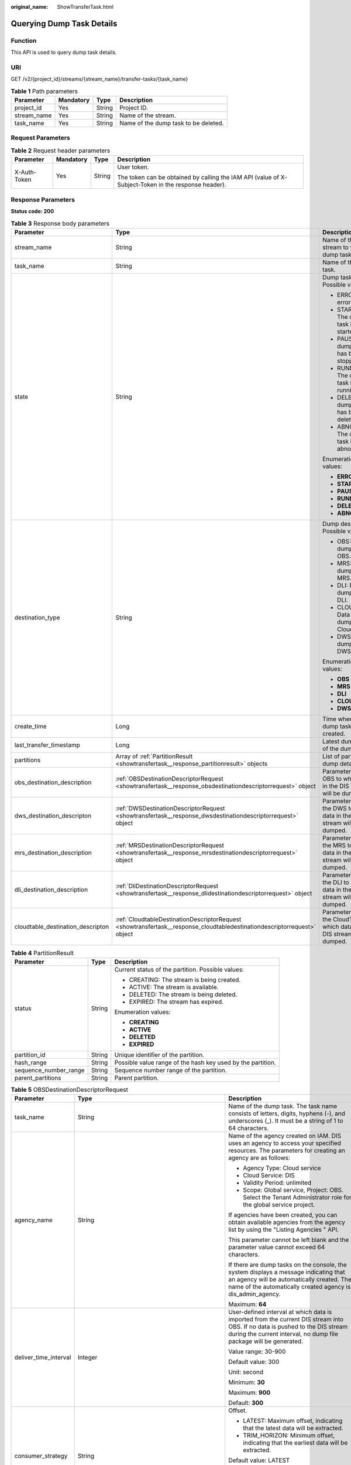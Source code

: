 :original_name: ShowTransferTask.html

.. _ShowTransferTask:

Querying Dump Task Details
==========================

Function
--------

This API is used to query dump task details.

URI
---

GET /v2/{project_id}/streams/{stream_name}/transfer-tasks/{task_name}

.. table:: **Table 1** Path parameters

   =========== ========= ====== ====================================
   Parameter   Mandatory Type   Description
   =========== ========= ====== ====================================
   project_id  Yes       String Project ID.
   stream_name Yes       String Name of the stream.
   task_name   Yes       String Name of the dump task to be deleted.
   =========== ========= ====== ====================================

Request Parameters
------------------

.. table:: **Table 2** Request header parameters

   +-----------------+-----------------+-----------------+-----------------------------------------------------------------------------------------------------+
   | Parameter       | Mandatory       | Type            | Description                                                                                         |
   +=================+=================+=================+=====================================================================================================+
   | X-Auth-Token    | Yes             | String          | User token.                                                                                         |
   |                 |                 |                 |                                                                                                     |
   |                 |                 |                 | The token can be obtained by calling the IAM API (value of X-Subject-Token in the response header). |
   +-----------------+-----------------+-----------------+-----------------------------------------------------------------------------------------------------+

Response Parameters
-------------------

**Status code: 200**

.. table:: **Table 3** Response body parameters

   +-----------------------------------+--------------------------------------------------------------------------------------------------------------------------+----------------------------------------------------------------------------------+
   | Parameter                         | Type                                                                                                                     | Description                                                                      |
   +===================================+==========================================================================================================================+==================================================================================+
   | stream_name                       | String                                                                                                                   | Name of the stream to which the dump task belongs.                               |
   +-----------------------------------+--------------------------------------------------------------------------------------------------------------------------+----------------------------------------------------------------------------------+
   | task_name                         | String                                                                                                                   | Name of the dump task.                                                           |
   +-----------------------------------+--------------------------------------------------------------------------------------------------------------------------+----------------------------------------------------------------------------------+
   | state                             | String                                                                                                                   | Dump task status. Possible values:                                               |
   |                                   |                                                                                                                          |                                                                                  |
   |                                   |                                                                                                                          | -  ERROR: An error occurs.                                                       |
   |                                   |                                                                                                                          | -  STARTING: The dump task is being started.                                     |
   |                                   |                                                                                                                          | -  PAUSED: The dump task has been stopped.                                       |
   |                                   |                                                                                                                          | -  RUNNING: The dump task is running.                                            |
   |                                   |                                                                                                                          | -  DELETE: The dump task has been deleted.                                       |
   |                                   |                                                                                                                          | -  ABNORMAL: The dump task is abnormal.                                          |
   |                                   |                                                                                                                          |                                                                                  |
   |                                   |                                                                                                                          | Enumeration values:                                                              |
   |                                   |                                                                                                                          |                                                                                  |
   |                                   |                                                                                                                          | -  **ERROR**                                                                     |
   |                                   |                                                                                                                          | -  **STARTING**                                                                  |
   |                                   |                                                                                                                          | -  **PAUSED**                                                                    |
   |                                   |                                                                                                                          | -  **RUNNING**                                                                   |
   |                                   |                                                                                                                          | -  **DELETE**                                                                    |
   |                                   |                                                                                                                          | -  **ABNORMAL**                                                                  |
   +-----------------------------------+--------------------------------------------------------------------------------------------------------------------------+----------------------------------------------------------------------------------+
   | destination_type                  | String                                                                                                                   | Dump destination. Possible values:                                               |
   |                                   |                                                                                                                          |                                                                                  |
   |                                   |                                                                                                                          | -  OBS: Data is dumped to OBS.                                                   |
   |                                   |                                                                                                                          | -  MRS: Data is dumped to MRS.                                                   |
   |                                   |                                                                                                                          | -  DLI: Data is dumped to DLI.                                                   |
   |                                   |                                                                                                                          | -  CLOUDTABLE: Data is dumped to CloudTable.                                     |
   |                                   |                                                                                                                          | -  DWS: Data is dumped to DWS.                                                   |
   |                                   |                                                                                                                          |                                                                                  |
   |                                   |                                                                                                                          | Enumeration values:                                                              |
   |                                   |                                                                                                                          |                                                                                  |
   |                                   |                                                                                                                          | -  **OBS**                                                                       |
   |                                   |                                                                                                                          | -  **MRS**                                                                       |
   |                                   |                                                                                                                          | -  **DLI**                                                                       |
   |                                   |                                                                                                                          | -  **CLOUDTABLE**                                                                |
   |                                   |                                                                                                                          | -  **DWS**                                                                       |
   +-----------------------------------+--------------------------------------------------------------------------------------------------------------------------+----------------------------------------------------------------------------------+
   | create_time                       | Long                                                                                                                     | Time when the dump task is created.                                              |
   +-----------------------------------+--------------------------------------------------------------------------------------------------------------------------+----------------------------------------------------------------------------------+
   | last_transfer_timestamp           | Long                                                                                                                     | Latest dump time of the dump task.                                               |
   +-----------------------------------+--------------------------------------------------------------------------------------------------------------------------+----------------------------------------------------------------------------------+
   | partitions                        | Array of :ref:`PartitionResult <showtransfertask__response_partitionresult>` objects                                     | List of partition dump details.                                                  |
   +-----------------------------------+--------------------------------------------------------------------------------------------------------------------------+----------------------------------------------------------------------------------+
   | obs_destination_description       | :ref:`OBSDestinationDescriptorRequest <showtransfertask__response_obsdestinationdescriptorrequest>` object               | Parameter list of OBS to which data in the DIS stream will be dumped.            |
   +-----------------------------------+--------------------------------------------------------------------------------------------------------------------------+----------------------------------------------------------------------------------+
   | dws_destination_descripton        | :ref:`DWSDestinationDescriptorRequest <showtransfertask__response_dwsdestinationdescriptorrequest>` object               | Parameter list of the DWS to which data in the DIS stream will be dumped.        |
   +-----------------------------------+--------------------------------------------------------------------------------------------------------------------------+----------------------------------------------------------------------------------+
   | mrs_destination_description       | :ref:`MRSDestinationDescriptorRequest <showtransfertask__response_mrsdestinationdescriptorrequest>` object               | Parameter list of the MRS to which data in the DIS stream will be dumped.        |
   +-----------------------------------+--------------------------------------------------------------------------------------------------------------------------+----------------------------------------------------------------------------------+
   | dli_destination_description       | :ref:`DliDestinationDescriptorRequest <showtransfertask__response_dlidestinationdescriptorrequest>` object               | Parameter list of the DLI to which data in the DIS stream will be dumped.        |
   +-----------------------------------+--------------------------------------------------------------------------------------------------------------------------+----------------------------------------------------------------------------------+
   | cloudtable_destination_descripton | :ref:`CloudtableDestinationDescriptorRequest <showtransfertask__response_cloudtabledestinationdescriptorrequest>` object | Parameter list of the CloudTable to which data in the DIS stream will be dumped. |
   +-----------------------------------+--------------------------------------------------------------------------------------------------------------------------+----------------------------------------------------------------------------------+

.. _showtransfertask__response_partitionresult:

.. table:: **Table 4** PartitionResult

   +-----------------------+-----------------------+-------------------------------------------------------------+
   | Parameter             | Type                  | Description                                                 |
   +=======================+=======================+=============================================================+
   | status                | String                | Current status of the partition. Possible values:           |
   |                       |                       |                                                             |
   |                       |                       | -  CREATING: The stream is being created.                   |
   |                       |                       | -  ACTIVE: The stream is available.                         |
   |                       |                       | -  DELETED: The stream is being deleted.                    |
   |                       |                       | -  EXPIRED: The stream has expired.                         |
   |                       |                       |                                                             |
   |                       |                       | Enumeration values:                                         |
   |                       |                       |                                                             |
   |                       |                       | -  **CREATING**                                             |
   |                       |                       | -  **ACTIVE**                                               |
   |                       |                       | -  **DELETED**                                              |
   |                       |                       | -  **EXPIRED**                                              |
   +-----------------------+-----------------------+-------------------------------------------------------------+
   | partition_id          | String                | Unique identifier of the partition.                         |
   +-----------------------+-----------------------+-------------------------------------------------------------+
   | hash_range            | String                | Possible value range of the hash key used by the partition. |
   +-----------------------+-----------------------+-------------------------------------------------------------+
   | sequence_number_range | String                | Sequence number range of the partition.                     |
   +-----------------------+-----------------------+-------------------------------------------------------------+
   | parent_partitions     | String                | Parent partition.                                           |
   +-----------------------+-----------------------+-------------------------------------------------------------+

.. _showtransfertask__response_obsdestinationdescriptorrequest:

.. table:: **Table 5** OBSDestinationDescriptorRequest

   +-----------------------+------------------------------------------------------------------------------+-------------------------------------------------------------------------------------------------------------------------------------------------------------------------------------------------------------------------------------+
   | Parameter             | Type                                                                         | Description                                                                                                                                                                                                                         |
   +=======================+==============================================================================+=====================================================================================================================================================================================================================================+
   | task_name             | String                                                                       | Name of the dump task. The task name consists of letters, digits, hyphens (-), and underscores (_). It must be a string of 1 to 64 characters.                                                                                      |
   +-----------------------+------------------------------------------------------------------------------+-------------------------------------------------------------------------------------------------------------------------------------------------------------------------------------------------------------------------------------+
   | agency_name           | String                                                                       | Name of the agency created on IAM. DIS uses an agency to access your specified resources. The parameters for creating an agency are as follows:                                                                                     |
   |                       |                                                                              |                                                                                                                                                                                                                                     |
   |                       |                                                                              | -  Agency Type: Cloud service                                                                                                                                                                                                       |
   |                       |                                                                              | -  Cloud Service: DIS                                                                                                                                                                                                               |
   |                       |                                                                              | -  Validity Period: unlimited                                                                                                                                                                                                       |
   |                       |                                                                              | -  Scope: Global service, Project: OBS. Select the Tenant Administrator role for the global service project.                                                                                                                        |
   |                       |                                                                              |                                                                                                                                                                                                                                     |
   |                       |                                                                              | If agencies have been created, you can obtain available agencies from the agency list by using the "Listing Agencies " API.                                                                                                         |
   |                       |                                                                              |                                                                                                                                                                                                                                     |
   |                       |                                                                              | This parameter cannot be left blank and the parameter value cannot exceed 64 characters.                                                                                                                                            |
   |                       |                                                                              |                                                                                                                                                                                                                                     |
   |                       |                                                                              | If there are dump tasks on the console, the system displays a message indicating that an agency will be automatically created. The name of the automatically created agency is dis_admin_agency.                                    |
   |                       |                                                                              |                                                                                                                                                                                                                                     |
   |                       |                                                                              | Maximum: **64**                                                                                                                                                                                                                     |
   +-----------------------+------------------------------------------------------------------------------+-------------------------------------------------------------------------------------------------------------------------------------------------------------------------------------------------------------------------------------+
   | deliver_time_interval | Integer                                                                      | User-defined interval at which data is imported from the current DIS stream into OBS. If no data is pushed to the DIS stream during the current interval, no dump file package will be generated.                                   |
   |                       |                                                                              |                                                                                                                                                                                                                                     |
   |                       |                                                                              | Value range: 30-900                                                                                                                                                                                                                 |
   |                       |                                                                              |                                                                                                                                                                                                                                     |
   |                       |                                                                              | Default value: 300                                                                                                                                                                                                                  |
   |                       |                                                                              |                                                                                                                                                                                                                                     |
   |                       |                                                                              | Unit: second                                                                                                                                                                                                                        |
   |                       |                                                                              |                                                                                                                                                                                                                                     |
   |                       |                                                                              | Minimum: **30**                                                                                                                                                                                                                     |
   |                       |                                                                              |                                                                                                                                                                                                                                     |
   |                       |                                                                              | Maximum: **900**                                                                                                                                                                                                                    |
   |                       |                                                                              |                                                                                                                                                                                                                                     |
   |                       |                                                                              | Default: **300**                                                                                                                                                                                                                    |
   +-----------------------+------------------------------------------------------------------------------+-------------------------------------------------------------------------------------------------------------------------------------------------------------------------------------------------------------------------------------+
   | consumer_strategy     | String                                                                       | Offset.                                                                                                                                                                                                                             |
   |                       |                                                                              |                                                                                                                                                                                                                                     |
   |                       |                                                                              | -  LATEST: Maximum offset, indicating that the latest data will be extracted.                                                                                                                                                       |
   |                       |                                                                              | -  TRIM_HORIZON: Minimum offset, indicating that the earliest data will be extracted.                                                                                                                                               |
   |                       |                                                                              |                                                                                                                                                                                                                                     |
   |                       |                                                                              | Default value: LATEST                                                                                                                                                                                                               |
   |                       |                                                                              |                                                                                                                                                                                                                                     |
   |                       |                                                                              | Default: **LATEST**                                                                                                                                                                                                                 |
   |                       |                                                                              |                                                                                                                                                                                                                                     |
   |                       |                                                                              | Enumeration values:                                                                                                                                                                                                                 |
   |                       |                                                                              |                                                                                                                                                                                                                                     |
   |                       |                                                                              | -  **LATEST**                                                                                                                                                                                                                       |
   |                       |                                                                              | -  **TRIM_HORIZON**                                                                                                                                                                                                                 |
   +-----------------------+------------------------------------------------------------------------------+-------------------------------------------------------------------------------------------------------------------------------------------------------------------------------------------------------------------------------------+
   | file_prefix           | String                                                                       | Directory to store files that will be dumped to OBS. Different directory levels are separated by slashes (/) and cannot start with slashes.                                                                                         |
   |                       |                                                                              |                                                                                                                                                                                                                                     |
   |                       |                                                                              | The value can contain a maximum of 50 characters, including letters, digits, underscores (_), and slashes (/).                                                                                                                      |
   |                       |                                                                              |                                                                                                                                                                                                                                     |
   |                       |                                                                              | This parameter is left empty by default.                                                                                                                                                                                            |
   |                       |                                                                              |                                                                                                                                                                                                                                     |
   |                       |                                                                              | Maximum: **50**                                                                                                                                                                                                                     |
   +-----------------------+------------------------------------------------------------------------------+-------------------------------------------------------------------------------------------------------------------------------------------------------------------------------------------------------------------------------------+
   | partition_format      | String                                                                       | Directory structure of the object file written into OBS. The directory structure is in the format of yyyy/MM/dd/HH/mm (time at which the dump task was created).                                                                    |
   |                       |                                                                              |                                                                                                                                                                                                                                     |
   |                       |                                                                              | -  N/A: Leave this parameter empty, indicating that the date and time directory is not used.                                                                                                                                        |
   |                       |                                                                              | -  yyyy: year                                                                                                                                                                                                                       |
   |                       |                                                                              | -  yyyy/MM: year/month                                                                                                                                                                                                              |
   |                       |                                                                              | -  yyyy/MM/dd: year/month/day                                                                                                                                                                                                       |
   |                       |                                                                              | -  yyyy/MM/dd/HH: year/month/day/hour                                                                                                                                                                                               |
   |                       |                                                                              | -  yyyy/MM/dd/HH/mm: year/month/day/hour/minute                                                                                                                                                                                     |
   |                       |                                                                              |                                                                                                                                                                                                                                     |
   |                       |                                                                              | Example: in 2017/11/10/14/49, the directory structure is 2017 > 11 > 10 > 14 > 49. 2017 indicates the outermost folder.                                                                                                             |
   |                       |                                                                              |                                                                                                                                                                                                                                     |
   |                       |                                                                              | Default value: empty.                                                                                                                                                                                                               |
   |                       |                                                                              |                                                                                                                                                                                                                                     |
   |                       |                                                                              | Note:                                                                                                                                                                                                                               |
   |                       |                                                                              |                                                                                                                                                                                                                                     |
   |                       |                                                                              | After data is successfully dumped, the directory structure is obs_bucket_path/file_prefix/partition_format.                                                                                                                         |
   |                       |                                                                              |                                                                                                                                                                                                                                     |
   |                       |                                                                              | Enumeration values:                                                                                                                                                                                                                 |
   |                       |                                                                              |                                                                                                                                                                                                                                     |
   |                       |                                                                              | -  **yyyy**                                                                                                                                                                                                                         |
   |                       |                                                                              | -  **yyyy/MM**                                                                                                                                                                                                                      |
   |                       |                                                                              | -  **yyyy/MM/dd**                                                                                                                                                                                                                   |
   |                       |                                                                              | -  **yyyy/MM/dd/HH**                                                                                                                                                                                                                |
   |                       |                                                                              | -  **yyyy/MM/dd/HH/mm**                                                                                                                                                                                                             |
   +-----------------------+------------------------------------------------------------------------------+-------------------------------------------------------------------------------------------------------------------------------------------------------------------------------------------------------------------------------------+
   | obs_bucket_path       | String                                                                       | Name of the OBS bucket used to store data from the DIS stream.                                                                                                                                                                      |
   +-----------------------+------------------------------------------------------------------------------+-------------------------------------------------------------------------------------------------------------------------------------------------------------------------------------------------------------------------------------+
   | destination_file_type | String                                                                       | Dump file format. Possible values:                                                                                                                                                                                                  |
   |                       |                                                                              |                                                                                                                                                                                                                                     |
   |                       |                                                                              | -  Text (default)                                                                                                                                                                                                                   |
   |                       |                                                                              | -  Parquet                                                                                                                                                                                                                          |
   |                       |                                                                              | -  CarbonData                                                                                                                                                                                                                       |
   |                       |                                                                              |                                                                                                                                                                                                                                     |
   |                       |                                                                              | Note:                                                                                                                                                                                                                               |
   |                       |                                                                              |                                                                                                                                                                                                                                     |
   |                       |                                                                              | You can select Parquet or CarbonData only when Source Data Type is set to JSON and Dump Destination is set to OBS.                                                                                                                  |
   |                       |                                                                              |                                                                                                                                                                                                                                     |
   |                       |                                                                              | Default: **text**                                                                                                                                                                                                                   |
   |                       |                                                                              |                                                                                                                                                                                                                                     |
   |                       |                                                                              | Enumeration values:                                                                                                                                                                                                                 |
   |                       |                                                                              |                                                                                                                                                                                                                                     |
   |                       |                                                                              | -  **text**                                                                                                                                                                                                                         |
   |                       |                                                                              | -  **parquet**                                                                                                                                                                                                                      |
   |                       |                                                                              | -  **carbon**                                                                                                                                                                                                                       |
   +-----------------------+------------------------------------------------------------------------------+-------------------------------------------------------------------------------------------------------------------------------------------------------------------------------------------------------------------------------------+
   | processing_schema     | :ref:`ProcessingSchema <showtransfertask__response_processingschema>` object | Dump time directory generated based on the timestamp of the source data and the configured partition_format. Directory structure of the object file written into OBS. The directory structure is in the format of yyyy/MM/dd/HH/mm. |
   +-----------------------+------------------------------------------------------------------------------+-------------------------------------------------------------------------------------------------------------------------------------------------------------------------------------------------------------------------------------+
   | record_delimiter      | String                                                                       | Delimiter for the dump file, which is used to separate the user data that is written into the dump file.                                                                                                                            |
   |                       |                                                                              |                                                                                                                                                                                                                                     |
   |                       |                                                                              | Value range:                                                                                                                                                                                                                        |
   |                       |                                                                              |                                                                                                                                                                                                                                     |
   |                       |                                                                              | -  Comma (,), which is the default value                                                                                                                                                                                            |
   |                       |                                                                              | -  Semicolon (;)                                                                                                                                                                                                                    |
   |                       |                                                                              | -  Vertical bar (|)                                                                                                                                                                                                                 |
   |                       |                                                                              | -  Newline character (\\n)                                                                                                                                                                                                          |
   |                       |                                                                              |                                                                                                                                                                                                                                     |
   |                       |                                                                              | Default: **\\n**                                                                                                                                                                                                                    |
   +-----------------------+------------------------------------------------------------------------------+-------------------------------------------------------------------------------------------------------------------------------------------------------------------------------------------------------------------------------------+

.. _showtransfertask__response_processingschema:

.. table:: **Table 6** ProcessingSchema

   +-----------------------+-----------------------+------------------------------------------------------------------------------------------------------------------------------------------+
   | Parameter             | Type                  | Description                                                                                                                              |
   +=======================+=======================+==========================================================================================================================================+
   | timestamp_name        | String                | Attribute name of the source data timestamp.                                                                                             |
   +-----------------------+-----------------------+------------------------------------------------------------------------------------------------------------------------------------------+
   | timestamp_type        | String                | Type of the source data timestamp.                                                                                                       |
   |                       |                       |                                                                                                                                          |
   |                       |                       | -  String                                                                                                                                |
   |                       |                       | -  Timestamp: 13-bit timestamp of the long type                                                                                          |
   +-----------------------+-----------------------+------------------------------------------------------------------------------------------------------------------------------------------+
   | timestamp_format      | String                | OBS directory generated based on the timestamp format. This parameter is mandatory when the timestamp type of the source data is String. |
   |                       |                       |                                                                                                                                          |
   |                       |                       | Value range:                                                                                                                             |
   |                       |                       |                                                                                                                                          |
   |                       |                       | -  yyyy/MM/dd HH:mm:ss                                                                                                                   |
   |                       |                       | -  MM/dd/yyyy HH:mm:ss                                                                                                                   |
   |                       |                       | -  dd/MM/yyyy HH:mm:ss                                                                                                                   |
   |                       |                       | -  yyyy-MM-dd HH:mm:ss                                                                                                                   |
   |                       |                       | -  MM-dd-yyyy HH:mm:ss                                                                                                                   |
   |                       |                       | -  dd-MM-yyyy HH:mm:ss                                                                                                                   |
   |                       |                       |                                                                                                                                          |
   |                       |                       | Enumeration values:                                                                                                                      |
   |                       |                       |                                                                                                                                          |
   |                       |                       | -  **yyyy/MM/dd HH:mm:ss**                                                                                                               |
   |                       |                       | -  **MM/dd/yyyy HH:mm:ss**                                                                                                               |
   |                       |                       | -  **dd/MM/yyyy HH:mm:ss**                                                                                                               |
   |                       |                       | -  **yyyy-MM-dd HH:mm:ss**                                                                                                               |
   |                       |                       | -  **MM-dd-yyyy HH:mm:ss**                                                                                                               |
   |                       |                       | -  **dd-MM-yyyy HH:mm:ss**                                                                                                               |
   +-----------------------+-----------------------+------------------------------------------------------------------------------------------------------------------------------------------+

.. _showtransfertask__response_dwsdestinationdescriptorrequest:

.. table:: **Table 7** DWSDestinationDescriptorRequest

   +-----------------------+------------------------------------------------------------+-----------------------------------------------------------------------------------------------------------------------------------------------------------------------------------------------------------------------------------------------------+
   | Parameter             | Type                                                       | Description                                                                                                                                                                                                                                         |
   +=======================+============================================================+=====================================================================================================================================================================================================================================================+
   | task_name             | String                                                     | Name of the dump task. The task name consists of letters, digits, hyphens (-), and underscores (_). It must be a string of 1 to 64 characters.                                                                                                      |
   +-----------------------+------------------------------------------------------------+-----------------------------------------------------------------------------------------------------------------------------------------------------------------------------------------------------------------------------------------------------+
   | agency_name           | String                                                     | Name of the agency created on IAM. DIS uses an agency to access your specified resources. The parameters for creating an agency are as follows:                                                                                                     |
   |                       |                                                            |                                                                                                                                                                                                                                                     |
   |                       |                                                            | -  Agency Type: Cloud service                                                                                                                                                                                                                       |
   |                       |                                                            | -  Cloud Service: DIS                                                                                                                                                                                                                               |
   |                       |                                                            | -  Validity Period: unlimited                                                                                                                                                                                                                       |
   |                       |                                                            | -  Scope: Global service, Project: OBS. Select the Tenant Administrator role for the global service project.                                                                                                                                        |
   |                       |                                                            |                                                                                                                                                                                                                                                     |
   |                       |                                                            | If agencies have been created, you can obtain available agencies from the agency list by using the "Listing Agencies " API.                                                                                                                         |
   |                       |                                                            |                                                                                                                                                                                                                                                     |
   |                       |                                                            | This parameter cannot be left blank and the parameter value cannot exceed 64 characters.                                                                                                                                                            |
   |                       |                                                            |                                                                                                                                                                                                                                                     |
   |                       |                                                            | If there are dump tasks on the console, the system displays a message indicating that an agency will be automatically created. The name of the automatically created agency is dis_admin_agency.                                                    |
   |                       |                                                            |                                                                                                                                                                                                                                                     |
   |                       |                                                            | Maximum: **64**                                                                                                                                                                                                                                     |
   +-----------------------+------------------------------------------------------------+-----------------------------------------------------------------------------------------------------------------------------------------------------------------------------------------------------------------------------------------------------+
   | deliver_time_interval | Integer                                                    | User-defined interval at which data is imported from the current DIS stream into OBS. If no data is pushed to the DIS stream during the current interval, no dump file package will be generated.                                                   |
   |                       |                                                            |                                                                                                                                                                                                                                                     |
   |                       |                                                            | Value range: 30-900                                                                                                                                                                                                                                 |
   |                       |                                                            |                                                                                                                                                                                                                                                     |
   |                       |                                                            | Default value: 300                                                                                                                                                                                                                                  |
   |                       |                                                            |                                                                                                                                                                                                                                                     |
   |                       |                                                            | Unit: second                                                                                                                                                                                                                                        |
   |                       |                                                            |                                                                                                                                                                                                                                                     |
   |                       |                                                            | Minimum: **30**                                                                                                                                                                                                                                     |
   |                       |                                                            |                                                                                                                                                                                                                                                     |
   |                       |                                                            | Maximum: **900**                                                                                                                                                                                                                                    |
   |                       |                                                            |                                                                                                                                                                                                                                                     |
   |                       |                                                            | Default: **300**                                                                                                                                                                                                                                    |
   +-----------------------+------------------------------------------------------------+-----------------------------------------------------------------------------------------------------------------------------------------------------------------------------------------------------------------------------------------------------+
   | consumer_strategy     | String                                                     | Offset.                                                                                                                                                                                                                                             |
   |                       |                                                            |                                                                                                                                                                                                                                                     |
   |                       |                                                            | -  LATEST: Maximum offset, indicating that the latest data will be extracted.                                                                                                                                                                       |
   |                       |                                                            | -  TRIM_HORIZON: Minimum offset, indicating that the earliest data will be extracted.                                                                                                                                                               |
   |                       |                                                            |                                                                                                                                                                                                                                                     |
   |                       |                                                            | Default value: LATEST                                                                                                                                                                                                                               |
   |                       |                                                            |                                                                                                                                                                                                                                                     |
   |                       |                                                            | Default: **LATEST**                                                                                                                                                                                                                                 |
   |                       |                                                            |                                                                                                                                                                                                                                                     |
   |                       |                                                            | Enumeration values:                                                                                                                                                                                                                                 |
   |                       |                                                            |                                                                                                                                                                                                                                                     |
   |                       |                                                            | -  **LATEST**                                                                                                                                                                                                                                       |
   |                       |                                                            | -  **TRIM_HORIZON**                                                                                                                                                                                                                                 |
   +-----------------------+------------------------------------------------------------+-----------------------------------------------------------------------------------------------------------------------------------------------------------------------------------------------------------------------------------------------------+
   | dws_cluster_name      | String                                                     | Name of the DWS cluster that stores the data in the stream.                                                                                                                                                                                         |
   +-----------------------+------------------------------------------------------------+-----------------------------------------------------------------------------------------------------------------------------------------------------------------------------------------------------------------------------------------------------+
   | dws_cluster_id        | String                                                     | ID of the DWS cluster to which will be dumped.                                                                                                                                                                                                      |
   +-----------------------+------------------------------------------------------------+-----------------------------------------------------------------------------------------------------------------------------------------------------------------------------------------------------------------------------------------------------+
   | dws_database_name     | String                                                     | Name of the DWS database that stores the data in the stream.                                                                                                                                                                                        |
   +-----------------------+------------------------------------------------------------+-----------------------------------------------------------------------------------------------------------------------------------------------------------------------------------------------------------------------------------------------------+
   | dws_schema            | String                                                     | Schema of the DWS database to which data will be dumped.                                                                                                                                                                                            |
   +-----------------------+------------------------------------------------------------+-----------------------------------------------------------------------------------------------------------------------------------------------------------------------------------------------------------------------------------------------------+
   | dws_table_name        | String                                                     | Name of the DWS table that stores the data in the stream.                                                                                                                                                                                           |
   +-----------------------+------------------------------------------------------------+-----------------------------------------------------------------------------------------------------------------------------------------------------------------------------------------------------------------------------------------------------+
   | dws_delimiter         | String                                                     | Delimiter used to separate the columns in the DWS tables.                                                                                                                                                                                           |
   |                       |                                                            |                                                                                                                                                                                                                                                     |
   |                       |                                                            | The value can be a comma (,), semicolon (;), or vertical bar (|).                                                                                                                                                                                   |
   +-----------------------+------------------------------------------------------------+-----------------------------------------------------------------------------------------------------------------------------------------------------------------------------------------------------------------------------------------------------+
   | user_name             | String                                                     | Username of the DWS database to which data will be dumped.                                                                                                                                                                                          |
   +-----------------------+------------------------------------------------------------+-----------------------------------------------------------------------------------------------------------------------------------------------------------------------------------------------------------------------------------------------------+
   | user_password         | String                                                     | Password of the DWS database to which data will be dumped.                                                                                                                                                                                          |
   +-----------------------+------------------------------------------------------------+-----------------------------------------------------------------------------------------------------------------------------------------------------------------------------------------------------------------------------------------------------+
   | kms_user_key_name     | String                                                     | Key created in Key Management Service (KMS) and used to encrypt the password of the DWS database.                                                                                                                                                   |
   +-----------------------+------------------------------------------------------------+-----------------------------------------------------------------------------------------------------------------------------------------------------------------------------------------------------------------------------------------------------+
   | kms_user_key_id       | String                                                     | ID of the key created in KMS and used to encrypt the password of the DWS database.                                                                                                                                                                  |
   +-----------------------+------------------------------------------------------------+-----------------------------------------------------------------------------------------------------------------------------------------------------------------------------------------------------------------------------------------------------+
   | obs_bucket_path       | String                                                     | Name of the OBS bucket used to temporarily store data in the DIS stream.                                                                                                                                                                            |
   +-----------------------+------------------------------------------------------------+-----------------------------------------------------------------------------------------------------------------------------------------------------------------------------------------------------------------------------------------------------+
   | file_prefix           | String                                                     | Self-defined directory created in the OBS bucket and used to temporarily store data in the DIS stream. Directory levels are separated by slashes (/) and cannot start with slashes.                                                                 |
   |                       |                                                            |                                                                                                                                                                                                                                                     |
   |                       |                                                            | The value can contain a maximum of 50 characters, including letters, digits, underscores (_), and slashes (/).                                                                                                                                      |
   |                       |                                                            |                                                                                                                                                                                                                                                     |
   |                       |                                                            | This parameter is left empty by default.                                                                                                                                                                                                            |
   +-----------------------+------------------------------------------------------------+-----------------------------------------------------------------------------------------------------------------------------------------------------------------------------------------------------------------------------------------------------+
   | retry_duration        | String                                                     | Duration when you can constantly retry dumping data to DWS after the dump fails. If the dump time exceeds the value of this parameter, the data that fails to be dumped to DWS will be backed up to the OBS bucket/file_prefix/dws_error directory. |
   |                       |                                                            |                                                                                                                                                                                                                                                     |
   |                       |                                                            | Value range: 0-7,200                                                                                                                                                                                                                                |
   |                       |                                                            |                                                                                                                                                                                                                                                     |
   |                       |                                                            | Unit: second                                                                                                                                                                                                                                        |
   |                       |                                                            |                                                                                                                                                                                                                                                     |
   |                       |                                                            | Default value: 1,800                                                                                                                                                                                                                                |
   +-----------------------+------------------------------------------------------------+-----------------------------------------------------------------------------------------------------------------------------------------------------------------------------------------------------------------------------------------------------+
   | dws_table_columns     | String                                                     | Column to be dumped to the DWS table. If the value is null or empty, all columns are dumped by default. For example, c1,c2 indicates that columns c1 and c2 in the schema are dumped to DWS.                                                        |
   |                       |                                                            |                                                                                                                                                                                                                                                     |
   |                       |                                                            | This parameter is left blank by default.                                                                                                                                                                                                            |
   +-----------------------+------------------------------------------------------------+-----------------------------------------------------------------------------------------------------------------------------------------------------------------------------------------------------------------------------------------------------+
   | options               | :ref:`Options <showtransfertask__response_options>` object | DWS fault tolerance option (used to specify various parameters of foreign table data).                                                                                                                                                              |
   +-----------------------+------------------------------------------------------------+-----------------------------------------------------------------------------------------------------------------------------------------------------------------------------------------------------------------------------------------------------+

.. _showtransfertask__response_options:

.. table:: **Table 8** Options

   +--------------------------+-----------------------+-------------------------------------------------------------------------------------------------------------------------------------------------------------------------------------------------------------------------------+
   | Parameter                | Type                  | Description                                                                                                                                                                                                                   |
   +==========================+=======================+===============================================================================================================================================================================================================================+
   | fill_missing_fields      | String                | Specifies whether to set the field to Null or enable an error message to be displayed in the error table when the last field in a row of the data source file is missing during database import.                              |
   |                          |                       |                                                                                                                                                                                                                               |
   |                          |                       | Value range:                                                                                                                                                                                                                  |
   |                          |                       |                                                                                                                                                                                                                               |
   |                          |                       | -  true/on                                                                                                                                                                                                                    |
   |                          |                       | -  false/off                                                                                                                                                                                                                  |
   |                          |                       |                                                                                                                                                                                                                               |
   |                          |                       | Default value: false/off                                                                                                                                                                                                      |
   |                          |                       |                                                                                                                                                                                                                               |
   |                          |                       | Enumeration values:                                                                                                                                                                                                           |
   |                          |                       |                                                                                                                                                                                                                               |
   |                          |                       | -  **true/on**                                                                                                                                                                                                                |
   |                          |                       | -  **false/off**                                                                                                                                                                                                              |
   +--------------------------+-----------------------+-------------------------------------------------------------------------------------------------------------------------------------------------------------------------------------------------------------------------------+
   | ignore_extra_data        | String                | Specifies whether to ignore excessive columns when the number of columns in a source data file exceeds that defined in the foreign table. This parameter is used only during data import.                                     |
   |                          |                       |                                                                                                                                                                                                                               |
   |                          |                       | Value range:                                                                                                                                                                                                                  |
   |                          |                       |                                                                                                                                                                                                                               |
   |                          |                       | -  true/on                                                                                                                                                                                                                    |
   |                          |                       | -  false/off                                                                                                                                                                                                                  |
   |                          |                       |                                                                                                                                                                                                                               |
   |                          |                       | Default value: false/off                                                                                                                                                                                                      |
   |                          |                       |                                                                                                                                                                                                                               |
   |                          |                       | Enumeration values:                                                                                                                                                                                                           |
   |                          |                       |                                                                                                                                                                                                                               |
   |                          |                       | -  **true/on**                                                                                                                                                                                                                |
   |                          |                       | -  **false/off**                                                                                                                                                                                                              |
   +--------------------------+-----------------------+-------------------------------------------------------------------------------------------------------------------------------------------------------------------------------------------------------------------------------+
   | compatible_illegal_chars | String                | Specifies whether to tolerate invalid characters during data import. Specifies whether to convert invalid characters based on the conversion rule and import them to the database, or to report an error and stop the import. |
   |                          |                       |                                                                                                                                                                                                                               |
   |                          |                       | Value range:                                                                                                                                                                                                                  |
   |                          |                       |                                                                                                                                                                                                                               |
   |                          |                       | -  true/on                                                                                                                                                                                                                    |
   |                          |                       | -  false/off                                                                                                                                                                                                                  |
   |                          |                       |                                                                                                                                                                                                                               |
   |                          |                       | Default value: false/off                                                                                                                                                                                                      |
   |                          |                       |                                                                                                                                                                                                                               |
   |                          |                       | Enumeration values:                                                                                                                                                                                                           |
   |                          |                       |                                                                                                                                                                                                                               |
   |                          |                       | -  **true/on**                                                                                                                                                                                                                |
   |                          |                       | -  **false/off**                                                                                                                                                                                                              |
   +--------------------------+-----------------------+-------------------------------------------------------------------------------------------------------------------------------------------------------------------------------------------------------------------------------+
   | reject_limit             | String                | Maximum number of data format errors allowed during the data import. If the number of data format errors does not reach the maximum, the data import is successful.                                                           |
   |                          |                       |                                                                                                                                                                                                                               |
   |                          |                       | Value range:                                                                                                                                                                                                                  |
   |                          |                       |                                                                                                                                                                                                                               |
   |                          |                       | -  integer                                                                                                                                                                                                                    |
   |                          |                       | -  unlimited                                                                                                                                                                                                                  |
   |                          |                       |                                                                                                                                                                                                                               |
   |                          |                       | Default value: 0, indicating that error information is returned immediately                                                                                                                                                   |
   +--------------------------+-----------------------+-------------------------------------------------------------------------------------------------------------------------------------------------------------------------------------------------------------------------------+
   | error_table_name         | String                | Name of the error table that records data format errors. After the parallel import is complete, you can query the error information table to obtain the detailed error information.                                           |
   +--------------------------+-----------------------+-------------------------------------------------------------------------------------------------------------------------------------------------------------------------------------------------------------------------------+

.. _showtransfertask__response_mrsdestinationdescriptorrequest:

.. table:: **Table 9** MRSDestinationDescriptorRequest

   +-----------------------+-----------------------+---------------------------------------------------------------------------------------------------------------------------------------------------------------------------------------------------------------------+
   | Parameter             | Type                  | Description                                                                                                                                                                                                         |
   +=======================+=======================+=====================================================================================================================================================================================================================+
   | task_name             | String                | Name of the dump task. The task name consists of letters, digits, hyphens (-), and underscores (_). It must be a string of 1 to 64 characters.                                                                      |
   +-----------------------+-----------------------+---------------------------------------------------------------------------------------------------------------------------------------------------------------------------------------------------------------------+
   | agency_name           | String                | Name of the agency created on IAM. DIS uses an agency to access your specified resources. The parameters for creating an agency are as follows:                                                                     |
   |                       |                       |                                                                                                                                                                                                                     |
   |                       |                       | -  Agency Type: Cloud service                                                                                                                                                                                       |
   |                       |                       | -  Cloud Service: DIS                                                                                                                                                                                               |
   |                       |                       | -  Validity Period: unlimited                                                                                                                                                                                       |
   |                       |                       | -  Scope: Global service, Project: OBS. Select the Tenant Administrator role for the global service project.                                                                                                        |
   |                       |                       |                                                                                                                                                                                                                     |
   |                       |                       | If agencies have been created, you can obtain available agencies from the agency list by using the "Listing Agencies " API.                                                                                         |
   |                       |                       |                                                                                                                                                                                                                     |
   |                       |                       | This parameter cannot be left blank and the parameter value cannot exceed 64 characters.                                                                                                                            |
   |                       |                       |                                                                                                                                                                                                                     |
   |                       |                       | If there are dump tasks on the console, the system displays a message indicating that an agency will be automatically created. The name of the automatically created agency is dis_admin_agency.                    |
   |                       |                       |                                                                                                                                                                                                                     |
   |                       |                       | Maximum: **64**                                                                                                                                                                                                     |
   +-----------------------+-----------------------+---------------------------------------------------------------------------------------------------------------------------------------------------------------------------------------------------------------------+
   | deliver_time_interval | Integer               | User-defined interval at which data is imported from the current DIS stream into OBS. If no data is pushed to the DIS stream during the current interval, no dump file package will be generated.                   |
   |                       |                       |                                                                                                                                                                                                                     |
   |                       |                       | Value range: 30-900                                                                                                                                                                                                 |
   |                       |                       |                                                                                                                                                                                                                     |
   |                       |                       | Default value: 300                                                                                                                                                                                                  |
   |                       |                       |                                                                                                                                                                                                                     |
   |                       |                       | Unit: second                                                                                                                                                                                                        |
   |                       |                       |                                                                                                                                                                                                                     |
   |                       |                       | Minimum: **30**                                                                                                                                                                                                     |
   |                       |                       |                                                                                                                                                                                                                     |
   |                       |                       | Maximum: **900**                                                                                                                                                                                                    |
   |                       |                       |                                                                                                                                                                                                                     |
   |                       |                       | Default: **300**                                                                                                                                                                                                    |
   +-----------------------+-----------------------+---------------------------------------------------------------------------------------------------------------------------------------------------------------------------------------------------------------------+
   | consumer_strategy     | String                | Offset.                                                                                                                                                                                                             |
   |                       |                       |                                                                                                                                                                                                                     |
   |                       |                       | -  LATEST: Maximum offset, indicating that the latest data will be extracted.                                                                                                                                       |
   |                       |                       | -  TRIM_HORIZON: Minimum offset, indicating that the earliest data will be extracted.                                                                                                                               |
   |                       |                       |                                                                                                                                                                                                                     |
   |                       |                       | Default value: LATEST                                                                                                                                                                                               |
   |                       |                       |                                                                                                                                                                                                                     |
   |                       |                       | Default: **LATEST**                                                                                                                                                                                                 |
   |                       |                       |                                                                                                                                                                                                                     |
   |                       |                       | Enumeration values:                                                                                                                                                                                                 |
   |                       |                       |                                                                                                                                                                                                                     |
   |                       |                       | -  **LATEST**                                                                                                                                                                                                       |
   |                       |                       | -  **TRIM_HORIZON**                                                                                                                                                                                                 |
   +-----------------------+-----------------------+---------------------------------------------------------------------------------------------------------------------------------------------------------------------------------------------------------------------+
   | mrs_cluster_name      | String                | Name of the MRS cluster to which data in the DIS stream will be dumped.                                                                                                                                             |
   |                       |                       |                                                                                                                                                                                                                     |
   |                       |                       | Note:                                                                                                                                                                                                               |
   |                       |                       |                                                                                                                                                                                                                     |
   |                       |                       | Only MRS clusters with non-Kerberos authentication are supported.                                                                                                                                                   |
   +-----------------------+-----------------------+---------------------------------------------------------------------------------------------------------------------------------------------------------------------------------------------------------------------+
   | mrs_cluster_id        | String                | ID of the MRS cluster to which data in the DIS stream will be dumped.                                                                                                                                               |
   +-----------------------+-----------------------+---------------------------------------------------------------------------------------------------------------------------------------------------------------------------------------------------------------------+
   | mrs_hdfs_path         | String                | Hadoop Distributed File System (HDFS) path of the MRS cluster to which data in the DIS stream will be dumped.                                                                                                       |
   +-----------------------+-----------------------+---------------------------------------------------------------------------------------------------------------------------------------------------------------------------------------------------------------------+
   | file_prefix           | String                | Self-defined directory created in the OBS bucket and used to temporarily store data in the DIS stream. Directory levels are separated by slashes (/) and cannot start with slashes.                                 |
   |                       |                       |                                                                                                                                                                                                                     |
   |                       |                       | The value can contain a maximum of 50 characters, including letters, digits, underscores (_), and slashes (/).                                                                                                      |
   |                       |                       |                                                                                                                                                                                                                     |
   |                       |                       | This parameter is left empty by default.                                                                                                                                                                            |
   +-----------------------+-----------------------+---------------------------------------------------------------------------------------------------------------------------------------------------------------------------------------------------------------------+
   | hdfs_prefix_folder    | String                | Directory to store files that will be dumped to the chosen MRS cluster. Different directory levels are separated by slash (/). Value range: a string of 0 to 50 characters This parameter is left empty by default. |
   +-----------------------+-----------------------+---------------------------------------------------------------------------------------------------------------------------------------------------------------------------------------------------------------------+
   | obs_bucket_path       | String                | Name of the OBS bucket used to temporarily store data in the DIS stream.                                                                                                                                            |
   +-----------------------+-----------------------+---------------------------------------------------------------------------------------------------------------------------------------------------------------------------------------------------------------------+
   | retry_duration        | String                | Time duration for DIS to retry if data fails to be dumped. If the retry time exceeds the value of this parameter, the data that fails to be dumped is backed up to the OBS bucket/file_prefix/mrs_error directory.  |
   |                       |                       |                                                                                                                                                                                                                     |
   |                       |                       | Value range: 0-7,200                                                                                                                                                                                                |
   |                       |                       |                                                                                                                                                                                                                     |
   |                       |                       | Unit: second                                                                                                                                                                                                        |
   |                       |                       |                                                                                                                                                                                                                     |
   |                       |                       | Default value: 1,800                                                                                                                                                                                                |
   |                       |                       |                                                                                                                                                                                                                     |
   |                       |                       | If this parameter is set to 0, DIS does not retry when the dump fails.                                                                                                                                              |
   +-----------------------+-----------------------+---------------------------------------------------------------------------------------------------------------------------------------------------------------------------------------------------------------------+

.. _showtransfertask__response_dlidestinationdescriptorrequest:

.. table:: **Table 10** DliDestinationDescriptorRequest

   +-----------------------+-----------------------+---------------------------------------------------------------------------------------------------------------------------------------------------------------------------------------------------------------------------------------------------------------------------------------------------------------------------------------------------------+
   | Parameter             | Type                  | Description                                                                                                                                                                                                                                                                                                                                             |
   +=======================+=======================+=========================================================================================================================================================================================================================================================================================================================================================+
   | task_name             | String                | Name of the dump task. The task name consists of letters, digits, hyphens (-), and underscores (_). It must be a string of 1 to 64 characters.                                                                                                                                                                                                          |
   +-----------------------+-----------------------+---------------------------------------------------------------------------------------------------------------------------------------------------------------------------------------------------------------------------------------------------------------------------------------------------------------------------------------------------------+
   | agency_name           | String                | Name of the agency created on IAM. DIS uses an agency to access your specified resources. The parameters for creating an agency are as follows:                                                                                                                                                                                                         |
   |                       |                       |                                                                                                                                                                                                                                                                                                                                                         |
   |                       |                       | -  Agency Type: Cloud service                                                                                                                                                                                                                                                                                                                           |
   |                       |                       | -  Cloud Service: DIS                                                                                                                                                                                                                                                                                                                                   |
   |                       |                       | -  Validity Period: unlimited                                                                                                                                                                                                                                                                                                                           |
   |                       |                       | -  Scope: Global service, Project: OBS. Select the Tenant Administrator role for the global service project.                                                                                                                                                                                                                                            |
   |                       |                       |                                                                                                                                                                                                                                                                                                                                                         |
   |                       |                       | If agencies have been created, you can obtain available agencies from the agency list by using the "Listing Agencies " API.                                                                                                                                                                                                                             |
   |                       |                       |                                                                                                                                                                                                                                                                                                                                                         |
   |                       |                       | This parameter cannot be left blank and the parameter value cannot exceed 64 characters.                                                                                                                                                                                                                                                                |
   |                       |                       |                                                                                                                                                                                                                                                                                                                                                         |
   |                       |                       | If there are dump tasks on the console, the system displays a message indicating that an agency will be automatically created. The name of the automatically created agency is dis_admin_agency.                                                                                                                                                        |
   |                       |                       |                                                                                                                                                                                                                                                                                                                                                         |
   |                       |                       | Maximum: **64**                                                                                                                                                                                                                                                                                                                                         |
   +-----------------------+-----------------------+---------------------------------------------------------------------------------------------------------------------------------------------------------------------------------------------------------------------------------------------------------------------------------------------------------------------------------------------------------+
   | deliver_time_interval | Integer               | User-defined interval at which data is imported from the current DIS stream into OBS. If no data is pushed to the DIS stream during the current interval, no dump file package will be generated.                                                                                                                                                       |
   |                       |                       |                                                                                                                                                                                                                                                                                                                                                         |
   |                       |                       | Value range: 30-900                                                                                                                                                                                                                                                                                                                                     |
   |                       |                       |                                                                                                                                                                                                                                                                                                                                                         |
   |                       |                       | Default value: 300                                                                                                                                                                                                                                                                                                                                      |
   |                       |                       |                                                                                                                                                                                                                                                                                                                                                         |
   |                       |                       | Unit: second                                                                                                                                                                                                                                                                                                                                            |
   |                       |                       |                                                                                                                                                                                                                                                                                                                                                         |
   |                       |                       | Minimum: **30**                                                                                                                                                                                                                                                                                                                                         |
   |                       |                       |                                                                                                                                                                                                                                                                                                                                                         |
   |                       |                       | Maximum: **900**                                                                                                                                                                                                                                                                                                                                        |
   |                       |                       |                                                                                                                                                                                                                                                                                                                                                         |
   |                       |                       | Default: **300**                                                                                                                                                                                                                                                                                                                                        |
   +-----------------------+-----------------------+---------------------------------------------------------------------------------------------------------------------------------------------------------------------------------------------------------------------------------------------------------------------------------------------------------------------------------------------------------+
   | consumer_strategy     | String                | Offset.                                                                                                                                                                                                                                                                                                                                                 |
   |                       |                       |                                                                                                                                                                                                                                                                                                                                                         |
   |                       |                       | -  LATEST: Maximum offset, indicating that the latest data will be extracted.                                                                                                                                                                                                                                                                           |
   |                       |                       | -  TRIM_HORIZON: Minimum offset, indicating that the earliest data will be extracted.                                                                                                                                                                                                                                                                   |
   |                       |                       |                                                                                                                                                                                                                                                                                                                                                         |
   |                       |                       | Default value: LATEST                                                                                                                                                                                                                                                                                                                                   |
   |                       |                       |                                                                                                                                                                                                                                                                                                                                                         |
   |                       |                       | Default: **LATEST**                                                                                                                                                                                                                                                                                                                                     |
   |                       |                       |                                                                                                                                                                                                                                                                                                                                                         |
   |                       |                       | Enumeration values:                                                                                                                                                                                                                                                                                                                                     |
   |                       |                       |                                                                                                                                                                                                                                                                                                                                                         |
   |                       |                       | -  **LATEST**                                                                                                                                                                                                                                                                                                                                           |
   |                       |                       | -  **TRIM_HORIZON**                                                                                                                                                                                                                                                                                                                                     |
   +-----------------------+-----------------------+---------------------------------------------------------------------------------------------------------------------------------------------------------------------------------------------------------------------------------------------------------------------------------------------------------------------------------------------------------+
   | dli_database_name     | String                | Name of the DLI database to which data in the DIS stream will be dumped.                                                                                                                                                                                                                                                                                |
   +-----------------------+-----------------------+---------------------------------------------------------------------------------------------------------------------------------------------------------------------------------------------------------------------------------------------------------------------------------------------------------------------------------------------------------+
   | dli_table_name        | String                | Name of the DLI table to which data in the DIS stream will be dumped.                                                                                                                                                                                                                                                                                   |
   |                       |                       |                                                                                                                                                                                                                                                                                                                                                         |
   |                       |                       | Note:                                                                                                                                                                                                                                                                                                                                                   |
   |                       |                       |                                                                                                                                                                                                                                                                                                                                                         |
   |                       |                       | Only tables whose data location is DLI are supported, and you must have the permission to insert data into the tables.                                                                                                                                                                                                                                  |
   +-----------------------+-----------------------+---------------------------------------------------------------------------------------------------------------------------------------------------------------------------------------------------------------------------------------------------------------------------------------------------------------------------------------------------------+
   | obs_bucket_path       | String                | Name of the OBS bucket used to temporarily store data in the DIS stream.                                                                                                                                                                                                                                                                                |
   +-----------------------+-----------------------+---------------------------------------------------------------------------------------------------------------------------------------------------------------------------------------------------------------------------------------------------------------------------------------------------------------------------------------------------------+
   | file_prefix           | String                | Self-defined directory created in the OBS bucket and used to temporarily store data in the DIS stream. Directory levels are separated by slashes (/) and cannot start with slashes.                                                                                                                                                                     |
   |                       |                       |                                                                                                                                                                                                                                                                                                                                                         |
   |                       |                       | The value can contain a maximum of 50 characters, including letters, digits, underscores (_), and slashes (/).                                                                                                                                                                                                                                          |
   |                       |                       |                                                                                                                                                                                                                                                                                                                                                         |
   |                       |                       | This parameter is left empty by default.                                                                                                                                                                                                                                                                                                                |
   +-----------------------+-----------------------+---------------------------------------------------------------------------------------------------------------------------------------------------------------------------------------------------------------------------------------------------------------------------------------------------------------------------------------------------------+
   | retry_duration        | String                | Time duration for DIS to retry if data fails to be dumped to DLI. If the retry time exceeds the value of this parameter, the data that fails to be dumped is backed up to the OBS bucket/file_prefix/dli_error directory. Value range: 0-7,200 Unit: second Default value: 1,800 If this parameter is set to 0, DIS does not retry when the dump fails. |
   +-----------------------+-----------------------+---------------------------------------------------------------------------------------------------------------------------------------------------------------------------------------------------------------------------------------------------------------------------------------------------------------------------------------------------------+

.. _showtransfertask__response_cloudtabledestinationdescriptorrequest:

.. table:: **Table 11** CloudtableDestinationDescriptorRequest

   +------------------------------+------------------------------------------------------------------------------------+--------------------------------------------------------------------------------------------------------------------------------------------------------------------------------------------------------------------------------------------------------------------------------------------------------------------------------+
   | Parameter                    | Type                                                                               | Description                                                                                                                                                                                                                                                                                                                    |
   +==============================+====================================================================================+================================================================================================================================================================================================================================================================================================================================+
   | task_name                    | String                                                                             | Name of the dump task. The task name consists of letters, digits, hyphens (-), and underscores (_). It must be a string of 1 to 64 characters.                                                                                                                                                                                 |
   +------------------------------+------------------------------------------------------------------------------------+--------------------------------------------------------------------------------------------------------------------------------------------------------------------------------------------------------------------------------------------------------------------------------------------------------------------------------+
   | agency_name                  | String                                                                             | Name of the agency created on IAM. DIS uses an agency to access your specified resources. The parameters for creating an agency are as follows:                                                                                                                                                                                |
   |                              |                                                                                    |                                                                                                                                                                                                                                                                                                                                |
   |                              |                                                                                    | -  Agency Type: Cloud service                                                                                                                                                                                                                                                                                                  |
   |                              |                                                                                    | -  Cloud Service: DIS                                                                                                                                                                                                                                                                                                          |
   |                              |                                                                                    | -  Validity Period: unlimited                                                                                                                                                                                                                                                                                                  |
   |                              |                                                                                    | -  Scope: Global service, Project: OBS. Select the Tenant Administrator role for the global service project.                                                                                                                                                                                                                   |
   |                              |                                                                                    |                                                                                                                                                                                                                                                                                                                                |
   |                              |                                                                                    | If agencies have been created, you can obtain available agencies from the agency list by using the "Listing Agencies " API.                                                                                                                                                                                                    |
   |                              |                                                                                    |                                                                                                                                                                                                                                                                                                                                |
   |                              |                                                                                    | This parameter cannot be left blank and the parameter value cannot exceed 64 characters.                                                                                                                                                                                                                                       |
   |                              |                                                                                    |                                                                                                                                                                                                                                                                                                                                |
   |                              |                                                                                    | If there are dump tasks on the console, the system displays a message indicating that an agency will be automatically created. The name of the automatically created agency is dis_admin_agency.                                                                                                                               |
   |                              |                                                                                    |                                                                                                                                                                                                                                                                                                                                |
   |                              |                                                                                    | Maximum: **64**                                                                                                                                                                                                                                                                                                                |
   +------------------------------+------------------------------------------------------------------------------------+--------------------------------------------------------------------------------------------------------------------------------------------------------------------------------------------------------------------------------------------------------------------------------------------------------------------------------+
   | deliver_time_interval        | Integer                                                                            | User-defined interval at which data is imported from the current DIS stream into OBS. If no data is pushed to the DIS stream during the current interval, no dump file package will be generated.                                                                                                                              |
   |                              |                                                                                    |                                                                                                                                                                                                                                                                                                                                |
   |                              |                                                                                    | Value range: 30-900                                                                                                                                                                                                                                                                                                            |
   |                              |                                                                                    |                                                                                                                                                                                                                                                                                                                                |
   |                              |                                                                                    | Default value: 300                                                                                                                                                                                                                                                                                                             |
   |                              |                                                                                    |                                                                                                                                                                                                                                                                                                                                |
   |                              |                                                                                    | Unit: second                                                                                                                                                                                                                                                                                                                   |
   |                              |                                                                                    |                                                                                                                                                                                                                                                                                                                                |
   |                              |                                                                                    | Minimum: **30**                                                                                                                                                                                                                                                                                                                |
   |                              |                                                                                    |                                                                                                                                                                                                                                                                                                                                |
   |                              |                                                                                    | Maximum: **900**                                                                                                                                                                                                                                                                                                               |
   |                              |                                                                                    |                                                                                                                                                                                                                                                                                                                                |
   |                              |                                                                                    | Default: **300**                                                                                                                                                                                                                                                                                                               |
   +------------------------------+------------------------------------------------------------------------------------+--------------------------------------------------------------------------------------------------------------------------------------------------------------------------------------------------------------------------------------------------------------------------------------------------------------------------------+
   | consumer_strategy            | String                                                                             | Offset.                                                                                                                                                                                                                                                                                                                        |
   |                              |                                                                                    |                                                                                                                                                                                                                                                                                                                                |
   |                              |                                                                                    | -  LATEST: Maximum offset, indicating that the latest data will be extracted.                                                                                                                                                                                                                                                  |
   |                              |                                                                                    | -  TRIM_HORIZON: Minimum offset, indicating that the earliest data will be extracted.                                                                                                                                                                                                                                          |
   |                              |                                                                                    |                                                                                                                                                                                                                                                                                                                                |
   |                              |                                                                                    | Default value: LATEST                                                                                                                                                                                                                                                                                                          |
   |                              |                                                                                    |                                                                                                                                                                                                                                                                                                                                |
   |                              |                                                                                    | Default: **LATEST**                                                                                                                                                                                                                                                                                                            |
   |                              |                                                                                    |                                                                                                                                                                                                                                                                                                                                |
   |                              |                                                                                    | Enumeration values:                                                                                                                                                                                                                                                                                                            |
   |                              |                                                                                    |                                                                                                                                                                                                                                                                                                                                |
   |                              |                                                                                    | -  **LATEST**                                                                                                                                                                                                                                                                                                                  |
   |                              |                                                                                    | -  **TRIM_HORIZON**                                                                                                                                                                                                                                                                                                            |
   +------------------------------+------------------------------------------------------------------------------------+--------------------------------------------------------------------------------------------------------------------------------------------------------------------------------------------------------------------------------------------------------------------------------------------------------------------------------+
   | cloudtable_cluster_name      | String                                                                             | Name of the CloudTable cluster to which data will be dumped.                                                                                                                                                                                                                                                                   |
   |                              |                                                                                    |                                                                                                                                                                                                                                                                                                                                |
   |                              |                                                                                    | If you choose to dump data to OpenTSDB, OpenTSDB must be enabled for the cluster.                                                                                                                                                                                                                                              |
   +------------------------------+------------------------------------------------------------------------------------+--------------------------------------------------------------------------------------------------------------------------------------------------------------------------------------------------------------------------------------------------------------------------------------------------------------------------------+
   | cloudtable_cluster_id        | String                                                                             | ID of the CloudTable cluster to which data will be dumped.                                                                                                                                                                                                                                                                     |
   |                              |                                                                                    |                                                                                                                                                                                                                                                                                                                                |
   |                              |                                                                                    | If you choose to dump data to OpenTSDB, OpenTSDB must be enabled for the cluster.                                                                                                                                                                                                                                              |
   +------------------------------+------------------------------------------------------------------------------------+--------------------------------------------------------------------------------------------------------------------------------------------------------------------------------------------------------------------------------------------------------------------------------------------------------------------------------+
   | cloudtable_table_name        | String                                                                             | HBase table name of the CloudTable cluster to which data will be dumped. The parameter is mandatory when data is dumped to the CloudTable HBase.                                                                                                                                                                               |
   +------------------------------+------------------------------------------------------------------------------------+--------------------------------------------------------------------------------------------------------------------------------------------------------------------------------------------------------------------------------------------------------------------------------------------------------------------------------+
   | cloudtable_schema            | :ref:`CloudtableSchema <showtransfertask__response_cloudtableschema>` object       | Schema configuration of the CloudTable HBase data. You can set either this parameter or opentsdb_schema, but this parameter is mandatory when data will be dumped to HBase. After this parameter is set, the JSON data in the stream can be converted to another format and then be imported to the CloudTable HBase.          |
   +------------------------------+------------------------------------------------------------------------------------+--------------------------------------------------------------------------------------------------------------------------------------------------------------------------------------------------------------------------------------------------------------------------------------------------------------------------------+
   | opentsdb_schema              | Array of :ref:`OpenTSDBSchema <showtransfertask__response_opentsdbschema>` objects | Schema configuration of the CloudTable OpenTSDB data. You can set either this parameter or opentsdb_schema, but this parameter is mandatory when data will be dumped to OpenTSDB. After this parameter is set, the JSON data in the stream can be converted to another format and then be imported to the CloudTable OpenTSDB. |
   +------------------------------+------------------------------------------------------------------------------------+--------------------------------------------------------------------------------------------------------------------------------------------------------------------------------------------------------------------------------------------------------------------------------------------------------------------------------+
   | cloudtable_row_key_delimiter | String                                                                             | Delimiter used to separate the user data that generates HBase row keys. Value range: , . \| ; \\ - \_ and ~                                                                                                                                                                                                                    |
   |                              |                                                                                    |                                                                                                                                                                                                                                                                                                                                |
   |                              |                                                                                    | Default value: .                                                                                                                                                                                                                                                                                                               |
   +------------------------------+------------------------------------------------------------------------------------+--------------------------------------------------------------------------------------------------------------------------------------------------------------------------------------------------------------------------------------------------------------------------------------------------------------------------------+
   | obs_backup_bucket_path       | String                                                                             | Name of the OBS bucket used to back up data that failed to be dumped to CloudTable.                                                                                                                                                                                                                                            |
   +------------------------------+------------------------------------------------------------------------------------+--------------------------------------------------------------------------------------------------------------------------------------------------------------------------------------------------------------------------------------------------------------------------------------------------------------------------------+
   | backup_file_prefix           | String                                                                             | Self-defined directory created in the OBS bucket and used to back up data that failed to be dumped to CloudTable. Directory levels are separated by slashes (/) and cannot start with slashes.                                                                                                                                 |
   |                              |                                                                                    |                                                                                                                                                                                                                                                                                                                                |
   |                              |                                                                                    | Value range: a string of letters, digits, and underscores (_)                                                                                                                                                                                                                                                                  |
   |                              |                                                                                    |                                                                                                                                                                                                                                                                                                                                |
   |                              |                                                                                    | The maximum length is 50 characters.                                                                                                                                                                                                                                                                                           |
   |                              |                                                                                    |                                                                                                                                                                                                                                                                                                                                |
   |                              |                                                                                    | This parameter is left empty by default.                                                                                                                                                                                                                                                                                       |
   +------------------------------+------------------------------------------------------------------------------------+--------------------------------------------------------------------------------------------------------------------------------------------------------------------------------------------------------------------------------------------------------------------------------------------------------------------------------+
   | retry_duration               | String                                                                             | Time duration for DIS to retry if data fails to be dumped to CloudTable. If this threshold is exceeded, the data that fails to be dumped will be backed up to the OBS bucket/backup_file_prefix /cloudtable_error or OBS bucket/backup_file_prefix/opentsdb_error directory.                                                   |
   |                              |                                                                                    |                                                                                                                                                                                                                                                                                                                                |
   |                              |                                                                                    | Value range: 0-7,200                                                                                                                                                                                                                                                                                                           |
   |                              |                                                                                    |                                                                                                                                                                                                                                                                                                                                |
   |                              |                                                                                    | Unit: second                                                                                                                                                                                                                                                                                                                   |
   |                              |                                                                                    |                                                                                                                                                                                                                                                                                                                                |
   |                              |                                                                                    | Default value: 1,800                                                                                                                                                                                                                                                                                                           |
   +------------------------------+------------------------------------------------------------------------------------+--------------------------------------------------------------------------------------------------------------------------------------------------------------------------------------------------------------------------------------------------------------------------------------------------------------------------------+

.. _showtransfertask__response_cloudtableschema:

.. table:: **Table 12** CloudtableSchema

   +-----------------------+--------------------------------------------------------------------+---------------------------------------------------------------------------------------------+
   | Parameter             | Type                                                               | Description                                                                                 |
   +=======================+====================================================================+=============================================================================================+
   | row_key               | Array of :ref:`RowKey <showtransfertask__response_rowkey>` objects | HBase rowkey schema used by the CloudTable cluster to convert JSON data into HBase rowkeys. |
   |                       |                                                                    |                                                                                             |
   |                       |                                                                    | Value range: 1-64                                                                           |
   +-----------------------+--------------------------------------------------------------------+---------------------------------------------------------------------------------------------+
   | columns               | Array of :ref:`Column <showtransfertask__response_column>` objects | HBase column schema used by the CloudTable cluster to convert JSON data into HBase columns. |
   |                       |                                                                    |                                                                                             |
   |                       |                                                                    | Value range: 1 to 4,096                                                                     |
   +-----------------------+--------------------------------------------------------------------+---------------------------------------------------------------------------------------------+

.. _showtransfertask__response_rowkey:

.. table:: **Table 13** RowKey

   +-----------------------+-----------------------+-----------------------------------------------------------------------------------------------+
   | Parameter             | Type                  | Description                                                                                   |
   +=======================+=======================+===============================================================================================+
   | value                 | String                | JSON attribute name, which is used to generate HBase rowkeys for JSON data in the DIS stream. |
   +-----------------------+-----------------------+-----------------------------------------------------------------------------------------------+
   | type                  | String                | JSON attribute type of JSON data in the DIS stream. Value range:                              |
   |                       |                       |                                                                                               |
   |                       |                       | -  Bigint                                                                                     |
   |                       |                       | -  Double                                                                                     |
   |                       |                       | -  Boolean                                                                                    |
   |                       |                       | -  Timestamp                                                                                  |
   |                       |                       | -  String                                                                                     |
   |                       |                       | -  Decimal                                                                                    |
   |                       |                       |                                                                                               |
   |                       |                       | Enumeration values:                                                                           |
   |                       |                       |                                                                                               |
   |                       |                       | -  **Bigint**                                                                                 |
   |                       |                       | -  **Double**                                                                                 |
   |                       |                       | -  **Boolean**                                                                                |
   |                       |                       | -  **Timestamp**                                                                              |
   |                       |                       | -  **String**                                                                                 |
   |                       |                       | -  **Decimal**                                                                                |
   +-----------------------+-----------------------+-----------------------------------------------------------------------------------------------+

.. _showtransfertask__response_column:

.. table:: **Table 14** Column

   +-----------------------+-----------------------+------------------------------------------------------------------------------------------------------+
   | Parameter             | Type                  | Description                                                                                          |
   +=======================+=======================+======================================================================================================+
   | column_family_name    | String                | Name of the HBase column family to which data will be dumped.                                        |
   +-----------------------+-----------------------+------------------------------------------------------------------------------------------------------+
   | column_name           | String                | Name of the HBase column to which data will be dumped.                                               |
   |                       |                       |                                                                                                      |
   |                       |                       | Value range: a string of 1 to 32 characters, consisting of only letters, digits, and underscores (_) |
   +-----------------------+-----------------------+------------------------------------------------------------------------------------------------------+
   | value                 | String                | JSON attribute name, which is used to generate HBase column values for JSON data in the DIS stream.  |
   +-----------------------+-----------------------+------------------------------------------------------------------------------------------------------+
   | type                  | String                | JSON attribute type of JSON data in the DIS stream.                                                  |
   |                       |                       |                                                                                                      |
   |                       |                       | Value range:                                                                                         |
   |                       |                       |                                                                                                      |
   |                       |                       | -  Bigint                                                                                            |
   |                       |                       | -  Double                                                                                            |
   |                       |                       | -  Boolean                                                                                           |
   |                       |                       | -  Timestamp                                                                                         |
   |                       |                       | -  String                                                                                            |
   |                       |                       | -  Decimal                                                                                           |
   |                       |                       |                                                                                                      |
   |                       |                       | Enumeration values:                                                                                  |
   |                       |                       |                                                                                                      |
   |                       |                       | -  **Bigint**                                                                                        |
   |                       |                       | -  **Double**                                                                                        |
   |                       |                       | -  **Boolean**                                                                                       |
   |                       |                       | -  **Timestamp**                                                                                     |
   |                       |                       | -  **String**                                                                                        |
   |                       |                       | -  **Decimal**                                                                                       |
   +-----------------------+-----------------------+------------------------------------------------------------------------------------------------------+

.. _showtransfertask__response_opentsdbschema:

.. table:: **Table 15** OpenTSDBSchema

   +-----------+------------------------------------------------------------------------------------+-------------------------------------------------------------------------------------------------------------------------------------------------------------------------------------------------+
   | Parameter | Type                                                                               | Description                                                                                                                                                                                     |
   +===========+====================================================================================+=================================================================================================================================================================================================+
   | metric    | Array of :ref:`OpenTSDBMetric <showtransfertask__response_opentsdbmetric>` objects | Schema configuration of the OpenTSDB data metric in the CloudTable cluster. After this parameter is set, the JSON data in the stream can be converted to the metric of the OpenTSDB data.       |
   +-----------+------------------------------------------------------------------------------------+-------------------------------------------------------------------------------------------------------------------------------------------------------------------------------------------------+
   | timestamp | :ref:`OpenTSDBTimestamp <showtransfertask__response_opentsdbtimestamp>` object     | Schema configuration of the OpenTSDB data timestamp in the CloudTable cluster. After this parameter is set, the JSON data in the stream can be converted to the timestamp of the OpenTSDB data. |
   +-----------+------------------------------------------------------------------------------------+-------------------------------------------------------------------------------------------------------------------------------------------------------------------------------------------------+
   | value     | :ref:`OpenTSDBValue <showtransfertask__response_opentsdbvalue>` object             | Schema configuration of the OpenTSDB data value in the CloudTable cluster. After this parameter is set, the JSON data in the stream can be converted to the value of the OpenTSDB data.         |
   +-----------+------------------------------------------------------------------------------------+-------------------------------------------------------------------------------------------------------------------------------------------------------------------------------------------------+
   | tags      | Array of :ref:`OpenTSDBTags <showtransfertask__response_opentsdbtags>` objects     | Schema configuration of the OpenTSDB data tags in the CloudTable cluster. After this parameter is set, the JSON data in the stream can be converted to the tags of the OpenTSDB data.           |
   +-----------+------------------------------------------------------------------------------------+-------------------------------------------------------------------------------------------------------------------------------------------------------------------------------------------------+

.. _showtransfertask__response_opentsdbmetric:

.. table:: **Table 16** OpenTSDBMetric

   +-----------------------+-----------------------+-----------------------------------------------------------------------------------------------------------------------------------------------------------------+
   | Parameter             | Type                  | Description                                                                                                                                                     |
   +=======================+=======================+=================================================================================================================================================================+
   | type                  | String                | -  When type is set to Constant, the value of metric is the value of Value.                                                                                     |
   |                       |                       | -  When value is set to String, the value of metric is the value of the JSON attribute of the user data in the stream.                                          |
   |                       |                       |                                                                                                                                                                 |
   |                       |                       | Enumeration values:                                                                                                                                             |
   |                       |                       |                                                                                                                                                                 |
   |                       |                       | -  **Constant**                                                                                                                                                 |
   |                       |                       | -  **String**                                                                                                                                                   |
   +-----------------------+-----------------------+-----------------------------------------------------------------------------------------------------------------------------------------------------------------+
   | value                 | String                | Constant value or JSON attribute name of the user data in the stream. This value is 1 to 32 characters long. Only letters, digits, and periods (.) are allowed. |
   +-----------------------+-----------------------+-----------------------------------------------------------------------------------------------------------------------------------------------------------------+

.. _showtransfertask__response_opentsdbtimestamp:

.. table:: **Table 17** OpenTSDBTimestamp

   +-----------------------+-----------------------+--------------------------------------------------------------------------------------------------------------------------------------------------------------------------------------------------------------------------------+
   | Parameter             | Type                  | Description                                                                                                                                                                                                                    |
   +=======================+=======================+================================================================================================================================================================================================================================+
   | type                  | String                | -  When type is set to Timestamp, the value type of the JSON attribute of the user data in the stream is Timestamp, and the timestamp of OpenTSDB can be generated without converting the data format.                         |
   |                       |                       | -  When type is set to String, the value type of the JSON attribute of the user data in the stream is Date, and the timestamp of OpenTSDB can be generated only after the data format is converted.                            |
   +-----------------------+-----------------------+--------------------------------------------------------------------------------------------------------------------------------------------------------------------------------------------------------------------------------+
   | value                 | String                | JSON attribute name of the user data in the stream. Value range: a string of 1 to 32 characters, consisting of only letters, digits, and underscores (_)                                                                       |
   +-----------------------+-----------------------+--------------------------------------------------------------------------------------------------------------------------------------------------------------------------------------------------------------------------------+
   | format                | String                | This parameter is mandatory when type is set to String. When the value type of the JSON attribute of the user data in the stream is Date, format is required to convert the data format to generate the timestamp of OpenTSDB. |
   |                       |                       |                                                                                                                                                                                                                                |
   |                       |                       | Value range:                                                                                                                                                                                                                   |
   |                       |                       |                                                                                                                                                                                                                                |
   |                       |                       | -  yyyy/MM/dd HH:mm:ss                                                                                                                                                                                                         |
   |                       |                       | -  MM/dd/yyyy HH:mm:ss                                                                                                                                                                                                         |
   |                       |                       | -  dd/MM/yyyy HH:mm:ss                                                                                                                                                                                                         |
   |                       |                       | -  yyyy-MM-dd HH:mm:ss                                                                                                                                                                                                         |
   |                       |                       | -  MM-dd-yyyy HH:mm:ss                                                                                                                                                                                                         |
   |                       |                       | -  dd-MM-yyyy HH:mm:ss                                                                                                                                                                                                         |
   |                       |                       |                                                                                                                                                                                                                                |
   |                       |                       | Enumeration values:                                                                                                                                                                                                            |
   |                       |                       |                                                                                                                                                                                                                                |
   |                       |                       | -  **yyyy/MM/dd HH:mm:ss**                                                                                                                                                                                                     |
   |                       |                       | -  **MM/dd/yyyy HH:mm:ss**                                                                                                                                                                                                     |
   |                       |                       | -  **dd/MM/yyyy HH:mm:ss**                                                                                                                                                                                                     |
   |                       |                       | -  **yyyy-MM-dd HH:mm:ss**                                                                                                                                                                                                     |
   |                       |                       | -  **MM-dd-yyyy HH:mm:ss**                                                                                                                                                                                                     |
   |                       |                       | -  **dd-MM-yyyy HH:mm:ss**                                                                                                                                                                                                     |
   +-----------------------+-----------------------+--------------------------------------------------------------------------------------------------------------------------------------------------------------------------------------------------------------------------------+

.. _showtransfertask__response_opentsdbvalue:

.. table:: **Table 18** OpenTSDBValue

   +-----------------------+-----------------------+----------------------------------------------------------------------------------------------------------------------------------------------------------------------------+
   | Parameter             | Type                  | Description                                                                                                                                                                |
   +=======================+=======================+============================================================================================================================================================================+
   | type                  | String                | Dump destination. Possible values: Value range:                                                                                                                            |
   |                       |                       |                                                                                                                                                                            |
   |                       |                       | -  Bigint                                                                                                                                                                  |
   |                       |                       | -  Double                                                                                                                                                                  |
   |                       |                       | -  Boolean                                                                                                                                                                 |
   |                       |                       | -  Timestamp                                                                                                                                                               |
   |                       |                       | -  String                                                                                                                                                                  |
   |                       |                       | -  Decimal                                                                                                                                                                 |
   +-----------------------+-----------------------+----------------------------------------------------------------------------------------------------------------------------------------------------------------------------+
   | value                 | String                | Constant value or JSON attribute name of the user data in the stream. Value range: a string of 1 to 32 characters, consisting of only letters, digits, and underscores (_) |
   +-----------------------+-----------------------+----------------------------------------------------------------------------------------------------------------------------------------------------------------------------+

.. _showtransfertask__response_opentsdbtags:

.. table:: **Table 19** OpenTSDBTags

   +-----------------------+-----------------------+----------------------------------------------------------------------------------------------------------------------------------------------------------------------------+
   | Parameter             | Type                  | Description                                                                                                                                                                |
   +=======================+=======================+============================================================================================================================================================================+
   | name                  | String                | Tag name of the OpenTSDB data that stores the data in the stream. Value range: a string of 1 to 32 characters, consisting of only letters, digits, and underscores (_)     |
   +-----------------------+-----------------------+----------------------------------------------------------------------------------------------------------------------------------------------------------------------------+
   | type                  | String                | Type name of the JSON attribute of the user data in the stream.                                                                                                            |
   |                       |                       |                                                                                                                                                                            |
   |                       |                       | Value range:                                                                                                                                                               |
   |                       |                       |                                                                                                                                                                            |
   |                       |                       | -  Bigint                                                                                                                                                                  |
   |                       |                       | -  Double                                                                                                                                                                  |
   |                       |                       | -  Boolean                                                                                                                                                                 |
   |                       |                       | -  Timestamp                                                                                                                                                               |
   |                       |                       | -  String                                                                                                                                                                  |
   |                       |                       | -  Decimal                                                                                                                                                                 |
   +-----------------------+-----------------------+----------------------------------------------------------------------------------------------------------------------------------------------------------------------------+
   | value                 | String                | Constant value or JSON attribute name of the user data in the stream. Value range: a string of 1 to 32 characters, consisting of only letters, digits, and underscores (_) |
   +-----------------------+-----------------------+----------------------------------------------------------------------------------------------------------------------------------------------------------------------------+

Example Requests
----------------

Querying Dump Task Details

.. code-block:: text

   GET https://{Endpoint}/v2/{project_id}/streams/{stream_name}/transfer-tasks/{task_name}

Example Responses
-----------------

**Status code: 200**

Normal response.

.. code-block::

   {
     "stream_id" : "RdMFID6edQdf8eDzc9e",
     "stream_name" : "newstream",
     "task_name" : "newtask",
     "task_id" : "As805BudhcH1lDs6gbn",
     "destination_type" : "OBS",
     "state" : "RUNNING",
     "create_time" : 1606554932552,
     "last_transfer_timestamp" : 1606984428612,
     "obs_destination_description" : {
       "agency_name" : "dis_admin_agency",
       "file_prefix\"" : "",
       "partition_format" : "yyyy/MM/dd",
       "obs_bucket_path" : "obsbucket",
       "deliver_time_interval" : 60,
       "consumer_strategy" : "LATEST",
       "retry_duration" : 0,
       "destination_file_type" : "text",
       "record_delimiter" : "\n"
     },
     "partitions" : [ {
       "partitionId" : "shardId-0000000000",
       "discard" : 0,
       "state" : "RUNNING",
       "last_transfer_timestamp" : 1606984428612,
       "last_transfer_offset" : 289897
     } ]
   }

Status Codes
------------

=========== ================
Status Code Description
=========== ================
200         Normal response.
=========== ================

Error Codes
-----------

See :ref:`Error Codes <errorcode>`.
